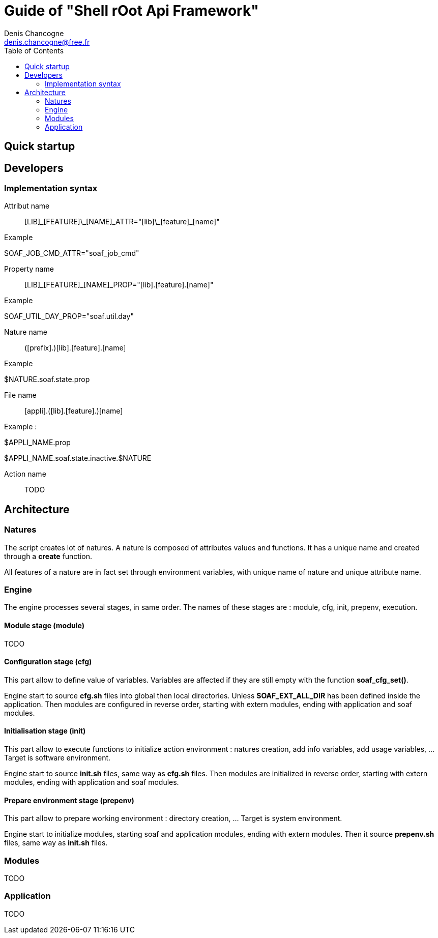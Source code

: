 
Guide of "Shell rOot Api Framework"
===================================
Denis Chancogne <denis.chancogne@free.fr>
:toc:

== Quick startup

== Developers

=== Implementation syntax

Attribut name::
  [LIB]\_[FEATURE]\_[NAME]\_ATTR="[lib]\_[feature]_[name]"

.Example
********************************
SOAF_JOB_CMD_ATTR="soaf_job_cmd"
********************************

Property name::
  [LIB]\_[FEATURE]_[NAME]_PROP="[lib].[feature].[name]"

.Example
**********************************
SOAF_UTIL_DAY_PROP="soaf.util.day"
**********************************

Nature name::
  ([prefix].)[lib].[feature].[name]

.Example
***********************
$NATURE.soaf.state.prop
***********************

File name::
  [appli].([lib].[feature].)[name]

.Example :
***************************************
$APPLI_NAME.prop

$APPLI_NAME.soaf.state.inactive.$NATURE
***************************************

Action name::
  TODO

== Architecture

=== Natures

The script creates lot of natures. A nature is composed of attributes values
and functions. It has a unique name and created through a *create* function.

All features of a nature are in fact set through environment variables, with
unique name of nature and unique attribute name.

=== Engine

The engine processes several stages, in same order. The names of these stages
are : module, cfg, init, prepenv, execution.

==== Module stage (module)

TODO

==== Configuration stage (cfg)

This part allow to define value of variables. Variables are affected if they
are still empty with the function *soaf_cfg_set()*.

Engine start to source *cfg.sh* files into global then local directories.
Unless *SOAF_EXT_ALL_DIR* has been defined inside the application.
Then modules are configured in reverse order, starting with extern modules,
ending with application and soaf modules.

==== Initialisation stage (init)

This part allow to execute functions to initialize action environment : natures
creation, add info variables, add usage variables, ... Target is software
environment.

Engine start to source *init.sh* files, same way as *cfg.sh* files.
Then modules are initialized in reverse order, starting with extern modules,
ending with application and soaf modules.

==== Prepare environment stage (prepenv)

This part allow to prepare working environment : directory creation, ... Target
is system environment.

Engine start to initialize modules, starting soaf and application modules,
ending with extern modules.
Then it source *prepenv.sh* files, same way as *init.sh* files.

=== Modules

TODO

=== Application

TODO
